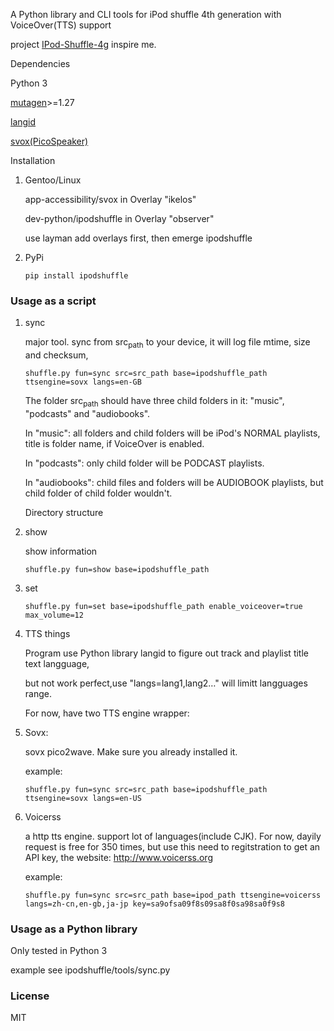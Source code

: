 **** A Python library and CLI tools for iPod shuffle 4th generation with VoiceOver(TTS) support

project [[https://github.com/nims11/IPod-Shuffle-4g][IPod-Shuffle-4g]] inspire me.

**** Dependencies
   Python 3

   [[https://bitbucket.org/lazka/mutagen][mutagen]]>=1.27

   [[https://github.com/saffsd/langid.py][langid]]

   [[http://picospeaker.tk/readme.php][svox(PicoSpeaker)]]

**** Installation
***** Gentoo/Linux

    app-accessibility/svox in Overlay "ikelos"

    dev-python/ipodshuffle in Overlay "observer"

    use layman add overlays first, then emerge ipodshuffle

***** PyPi
   #+BEGIN_SRC
   pip install ipodshuffle
   #+END_SRC


*** Usage as a script
***** sync
    major tool. sync from src_path to your device, it will log file mtime, size and checksum,
    #+BEGIN_SRC
    shuffle.py fun=sync src=src_path base=ipodshuffle_path ttsengine=sovx langs=en-GB
    #+END_SRC

    The folder src_path should have three child folders in it: "music", "podcasts" and "audiobooks".

    In "music": all folders and child folders will be iPod's NORMAL playlists, title is folder name, if VoiceOver is enabled.

    In "podcasts": only child folder will be PODCAST playlists.

    In "audiobooks": child files and folders will be AUDIOBOOK playlists, but child folder of child folder wouldn't.

   Directory structure
***** show
    show information
    #+BEGIN_SRC
    shuffle.py fun=show base=ipodshuffle_path
    #+END_SRC
    
***** set
    #+BEGIN_SRC
    shuffle.py fun=set base=ipodshuffle_path enable_voiceover=true max_volume=12
    #+END_SRC

***** TTS things
    Program use Python library langid to figure out track and playlist title text langguage,

    but not work perfect,use "langs=lang1,lang2..." will limitt langguages range.

    For now, have two TTS engine wrapper:
***** Sovx:
    sovx pico2wave. Make sure you already installed it.
    
    example:
    #+BEGIN_SRC
    shuffle.py fun=sync src=src_path base=ipodshuffle_path ttsengine=sovx langs=en-US
    #+END_SRC

***** Voicerss
    a http tts engine. support lot of languages(include CJK).
    For now, dayily request is free for 350 times, but use this need to regitstration to get an API key,
    the website: http://www.voicerss.org
    
    example:
    #+BEGIN_SRC
    shuffle.py fun=sync src=src_path base=ipod_path ttsengine=voicerss langs=zh-cn,en-gb,ja-jp key=sa9ofsa09f8s09sa8f0sa98sa0f9s8
    #+END_SRC
    

*** Usage as a Python library
    Only tested in Python 3

    example see ipodshuffle/tools/sync.py

*** License
   MIT
